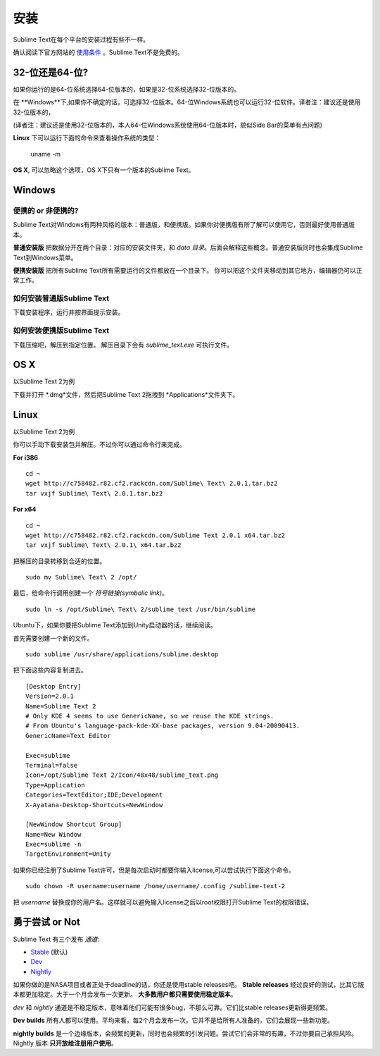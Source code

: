 ============
安装
============

Sublime Text在每个平台的安装过程有些不一样。

确认阅读下官方网站的 `使用条件`_ 。Sublime Text不是免费的。

.. _使用条件: http://www.sublimetext.com/buy

32-位还是64-位?
===================

如果你运行的是64-位系统选择64-位版本的，如果是32-位系统选择32-位版本的。

在 **Windows**下,如果你不确定的话，可选择32-位版本。64-位Windows系统也可以运行32-位软件。译者注：建议还是使用32-位版本的，

(译者注：建议还是使用32-位版本的，本人64-位Windows系统使用64-位版本时，貌似Side Bar的菜单有点问题)

**Linux** 下可以运行下面的命令来查看操作系统的类型：

    uname -m

**OS X**, 可以忽略这个选项，OS X下只有一个版本的Sublime Text。

Windows
=======

便携的 or 非便携的?
-------------------------

Sublime Text对Windows有两种风格的版本：普通版，和便携版。如果你对便携版有所了解可以使用它，否则最好使用普通版本。

**普通安装版** 把数据分开在两个目录：对应的安装文件夹，和 *data 目录*。后面会解释这些概念。普通安装版同时也会集成Sublime Text到Windows菜单。

**便携安装版** 把所有Sublime Text所有需要运行的文件都放在一个目录下。 你可以把这个文件夹移动到其它地方，编辑器仍可以正常工作。

如何安装普通版Sublime Text
-------------------------------------------------

下载安装程序，运行并按界面提示安装。

如何安装便携版Sublime Text
----------------------------------------------------

下载压缩吧，解压到指定位置。
解压目录下会有 *sublime_text.exe* 可执行文件。

OS X
====

以Sublime Text 2为例

下载并打开 *.dmg*文件，然后把Sublime Text 2拖拽到 *Applications*文件夹下。

Linux
=====

以Sublime Text 2为例

你可以手动下载安装包并解压。不过你可以通过命令行来完成。

**For i386**

::

    cd ~
    wget http://c758482.r82.cf2.rackcdn.com/Sublime\ Text\ 2.0.1.tar.bz2
    tar vxjf Sublime\ Text\ 2.0.1.tar.bz2

**For x64**

::

    cd ~
    wget http://c758482.r82.cf2.rackcdn.com/Sublime Text 2.0.1 x64.tar.bz2
    tar vxjf Sublime\ Text\ 2.0.1\ x64.tar.bz2


把解压的目录转移到合适的位置。

::

    sudo mv Sublime\ Text\ 2 /opt/


最后，给命令行调用创建一个 `符号链接(symbolic link)`。

::

    sudo ln -s /opt/Sublime\ Text\ 2/sublime_text /usr/bin/sublime


Ubuntu下，如果你要把Sublime Text添加到Unity启动器的话，继续阅读。

首先需要创建一个新的文件。

::

    sudo sublime /usr/share/applications/sublime.desktop


把下面这些内容复制进去。

::

    [Desktop Entry]
    Version=2.0.1
    Name=Sublime Text 2
    # Only KDE 4 seems to use GenericName, so we reuse the KDE strings.
    # From Ubuntu's language-pack-kde-XX-base packages, version 9.04-20090413.
    GenericName=Text Editor

    Exec=sublime
    Terminal=false
    Icon=/opt/Sublime Text 2/Icon/48x48/sublime_text.png
    Type=Application
    Categories=TextEditor;IDE;Development
    X-Ayatana-Desktop-Shortcuts=NewWindow

    [NewWindow Shortcut Group]
    Name=New Window
    Exec=sublime -n
    TargetEnvironment=Unity

如果你已经注册了Sublime Text许可，但是每次启动时都要你输入license,可以尝试执行下面这个命令。

::

    sudo chown -R username:username /home/username/.config /sublime-text-2

把 `username` 替换成你的用户名。这样就可以避免输入license之后以root权限打开Sublime Text的权限错误。


勇于尝试 or Not
============================

Sublime Text 有三个发布 *通道*:

* `Stable`_ (默认)
* `Dev`_
* `Nightly`_

.. _Stable: http://www.sublimetext.com/2
.. _Dev: http://www.sublimetext.com/dev
.. _Nightly: http://www.sublimetext.com/nightly

如果你做的是NASA项目或者正处于deadline的话，你还是使用stable releases吧。 **Stable releases** 经过良好的测试，比其它版本都更加稳定。大于一个月会发布一次更新。 **大多数用户都只需要使用稳定版本**。

*dev* 和 *nightly* 通道是不稳定版本，意味着他们可能有很多bug，不那么可靠。它们比stable releases更新得更频繁。

**Dev builds** 所有人都可以使用。平均来看，每2个月会发布一次。它并不是给所有人准备的，它们会展现一些新功能。

**nightly builds** 是一个边缘版本，会频繁的更新，同时也会频繁的引发问题。尝试它们会非常的有趣，不过你要自己承担风险。Nightly 版本 **只开放给注册用户使用**。
